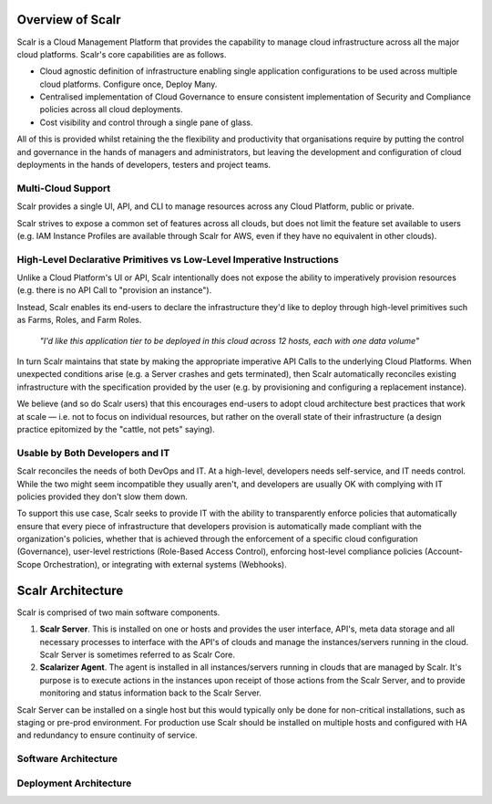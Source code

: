 Overview of Scalr
=================

Scalr is a Cloud Management Platform that provides the capability to manage cloud infrastructure across all the major cloud platforms. Scalr's core capabilities are as follows.

* Cloud agnostic definition of infrastructure enabling single application configurations to be used across multiple cloud platforms. Configure once, Deploy Many.
* Centralised implementation of Cloud Governance to ensure consistent implementation of Security and Compliance policies across all cloud deployments.
* Cost visibility and control through a single pane of glass.

All of this is provided whilst retaining the the flexibility and productivity that organisations require by putting the control and governance in the hands of managers and administrators, but leaving the development and configuration of cloud deployments in the hands of developers, testers and project teams.

Multi-Cloud Support
-------------------

Scalr provides a single UI, API, and CLI to manage resources across any Cloud Platform, public or private.

Scalr strives to expose a common set of features across all clouds, but does not limit the feature set available to users (e.g. IAM Instance Profiles are available through Scalr for AWS, even if they have no equivalent in other clouds).

High-Level Declarative Primitives vs Low-Level Imperative Instructions
----------------------------------------------------------------------

Unlike a Cloud Platform's UI or API, Scalr intentionally does not expose the ability to imperatively provision resources  (e.g. there is no API Call to "provision an instance").

Instead, Scalr enables its end-users to declare the infrastructure they'd like to deploy through high-level primitives such as Farms, Roles, and Farm Roles.

.. pull-quote:: *"I'd like this application tier to be deployed in this cloud across 12 hosts, each with one data volume"*

In turn Scalr maintains that state by making the appropriate imperative API Calls to the underlying Cloud Platforms. When unexpected conditions arise (e.g. a Server crashes and gets terminated), then Scalr automatically reconciles existing infrastructure with the specification provided by the user (e.g. by provisioning and configuring a replacement instance).

We believe (and so do Scalr users) that this encourages end-users to adopt cloud architecture best practices that work at scale — i.e. not to focus on individual resources, but rather on the overall state of their infrastructure (a design practice epitomized by the "cattle, not pets" saying).

Usable by Both Developers and IT
--------------------------------

Scalr reconciles the needs of both DevOps and IT. At a high-level, developers needs self-service, and IT needs control. While the two might seem incompatible they usually aren't, and developers are usually OK with complying with IT policies provided they don't slow them down.

To support this use case, Scalr seeks to provide IT with the ability to transparently enforce policies that automatically ensure that every piece of infrastructure that developers provision is automatically made compliant with the organization's policies, whether that is achieved through the enforcement of a specific cloud configuration (Governance), user-level restrictions (Role-Based Access Control), enforcing host-level compliance policies (Account-Scope Orchestration), or integrating with external systems (Webhooks).

Scalr Architecture
==================

Scalr is comprised of two main software components.

1. **Scalr Server**. This is installed on one or hosts and provides the user interface, API's, meta data storage and all necessary processes to interface with the API's of clouds and manage the instances/servers running in the cloud. Scalr Server is sometimes referred to as Scalr Core.
2. **Scalarizer Agent**. The agent is installed in all instances/servers running in clouds that are managed by Scalr. It's purpose is to execute actions in the instances upon receipt of those actions from the Scalr Server, and to provide monitoring and status information back to the Scalr Server.

Scalr Server can be installed on a single host but this would typically only be done for non-critical installations, such as staging or pre-prod environment. For production use Scalr should be installed on multiple hosts and configured with HA and redundancy to ensure continuity of service.

Software Architecture
---------------------

.. image:: images/sw_arch.png
   :scale: 50%

Deployment Architecture
-----------------------

.. image:: images/arch.png
   :scale: 50%
